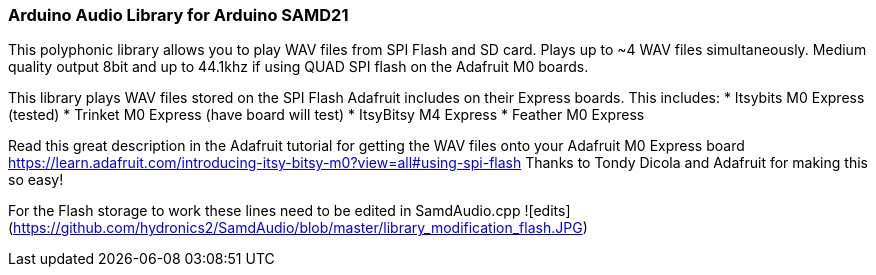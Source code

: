 ### Arduino Audio Library for Arduino SAMD21

This polyphonic library allows you to play WAV files from SPI Flash and SD card. Plays up to ~4 WAV files simultaneously. Medium quality output 8bit and up to 44.1khz if using QUAD SPI flash on the Adafruit M0 boards.

This library plays WAV files stored on the SPI Flash Adafruit includes on their Express boards. This includes:
* Itsybits M0 Express (tested)
* Trinket M0 Express (have board will test)
* ItsyBitsy M4 Express
* Feather M0 Express

Read this great description in the Adafruit tutorial for getting the WAV files onto your Adafruit M0 Express board
https://learn.adafruit.com/introducing-itsy-bitsy-m0?view=all#using-spi-flash
Thanks to Tondy Dicola and Adafruit for making this so easy!

For the Flash storage to work these lines need to be edited in SamdAudio.cpp
![edits](https://github.com/hydronics2/SamdAudio/blob/master/library_modification_flash.JPG)







